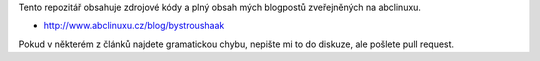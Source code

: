 Tento repozitář obsahuje zdrojové kódy a plný obsah mých blogpostů zveřejněných na abclinuxu.

- http://www.abclinuxu.cz/blog/bystroushaak

Pokud v některém z článků najdete gramatickou chybu, nepište mi to do diskuze, ale pošlete pull request.
